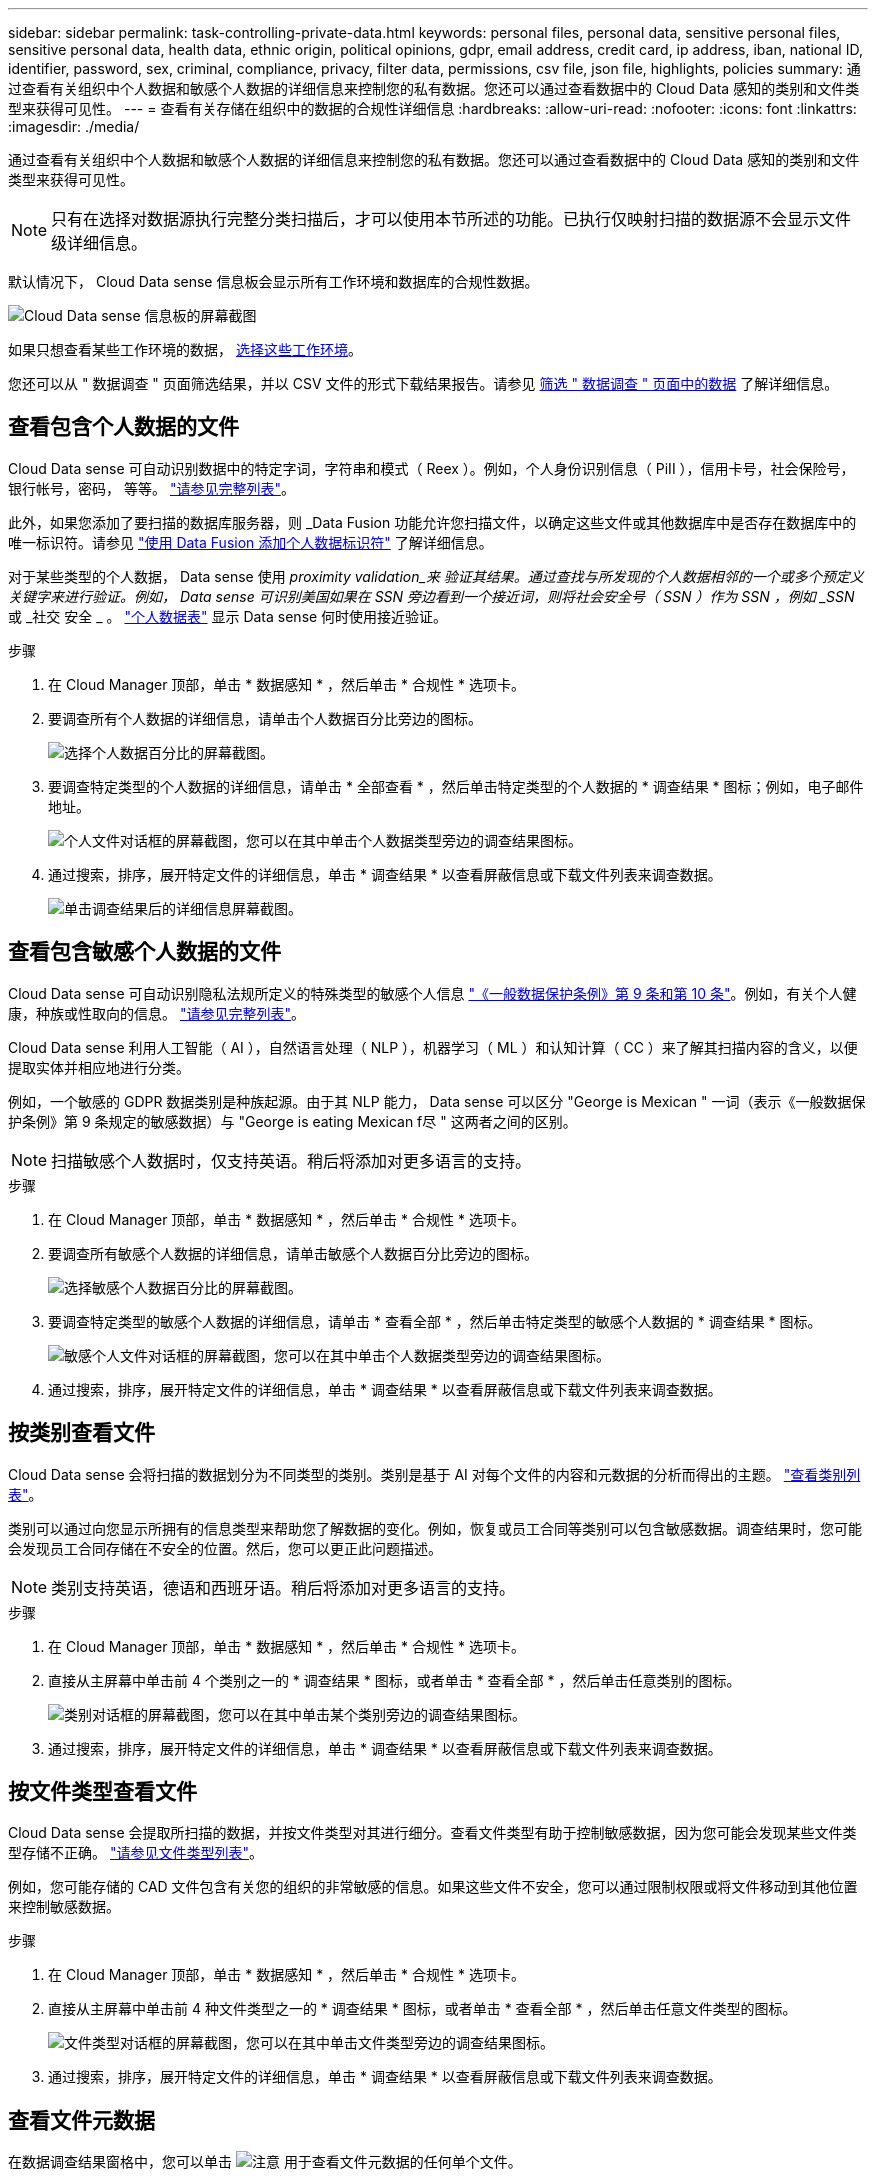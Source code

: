 ---
sidebar: sidebar 
permalink: task-controlling-private-data.html 
keywords: personal files, personal data, sensitive personal files, sensitive personal data, health data, ethnic origin, political opinions, gdpr, email address, credit card, ip address, iban, national ID, identifier, password, sex, criminal, compliance, privacy, filter data, permissions, csv file, json file, highlights, policies 
summary: 通过查看有关组织中个人数据和敏感个人数据的详细信息来控制您的私有数据。您还可以通过查看数据中的 Cloud Data 感知的类别和文件类型来获得可见性。 
---
= 查看有关存储在组织中的数据的合规性详细信息
:hardbreaks:
:allow-uri-read: 
:nofooter: 
:icons: font
:linkattrs: 
:imagesdir: ./media/


[role="lead"]
通过查看有关组织中个人数据和敏感个人数据的详细信息来控制您的私有数据。您还可以通过查看数据中的 Cloud Data 感知的类别和文件类型来获得可见性。


NOTE: 只有在选择对数据源执行完整分类扫描后，才可以使用本节所述的功能。已执行仅映射扫描的数据源不会显示文件级详细信息。

默认情况下， Cloud Data sense 信息板会显示所有工作环境和数据库的合规性数据。

image:screenshot_compliance_dashboard.png["Cloud Data sense 信息板的屏幕截图"]

如果只想查看某些工作环境的数据， <<Viewing Dashboard data for specific working environments,选择这些工作环境>>。

您还可以从 " 数据调查 " 页面筛选结果，并以 CSV 文件的形式下载结果报告。请参见 <<Filtering data in the Data Investigation page,筛选 " 数据调查 " 页面中的数据>> 了解详细信息。



== 查看包含个人数据的文件

Cloud Data sense 可自动识别数据中的特定字词，字符串和模式（ Reex ）。例如，个人身份识别信息（ PiII ），信用卡号，社会保险号，银行帐号，密码， 等等。 link:reference-private-data-categories.html#types-of-personal-data["请参见完整列表"^]。

此外，如果您添加了要扫描的数据库服务器，则 _Data Fusion 功能允许您扫描文件，以确定这些文件或其他数据库中是否存在数据库中的唯一标识符。请参见 link:task-managing-data-fusion.html["使用 Data Fusion 添加个人数据标识符"^] 了解详细信息。

对于某些类型的个人数据， Data sense 使用 _proximity validation_来 验证其结果。通过查找与所发现的个人数据相邻的一个或多个预定义关键字来进行验证。例如， Data sense 可识别美国如果在 SSN 旁边看到一个接近词，则将社会安全号（ SSN ）作为 SSN ，例如 _SSN_ 或 _社交 安全 _ 。 link:reference-private-data-categories.html#types-of-personal-data["个人数据表"^] 显示 Data sense 何时使用接近验证。

.步骤
. 在 Cloud Manager 顶部，单击 * 数据感知 * ，然后单击 * 合规性 * 选项卡。
. 要调查所有个人数据的详细信息，请单击个人数据百分比旁边的图标。
+
image:screenshot_compliance_personal.gif["选择个人数据百分比的屏幕截图。"]

. 要调查特定类型的个人数据的详细信息，请单击 * 全部查看 * ，然后单击特定类型的个人数据的 * 调查结果 * 图标；例如，电子邮件地址。
+
image:screenshot_personal_files.gif["个人文件对话框的屏幕截图，您可以在其中单击个人数据类型旁边的调查结果图标。"]

. 通过搜索，排序，展开特定文件的详细信息，单击 * 调查结果 * 以查看屏蔽信息或下载文件列表来调查数据。
+
image:screenshot_compliance_investigation_page.png["单击调查结果后的详细信息屏幕截图。"]





== 查看包含敏感个人数据的文件

Cloud Data sense 可自动识别隐私法规所定义的特殊类型的敏感个人信息 https://eur-lex.europa.eu/legal-content/EN/TXT/HTML/?uri=CELEX:32016R0679&from=EN#d1e2051-1-1["《一般数据保护条例》第 9 条和第 10 条"^]。例如，有关个人健康，种族或性取向的信息。 link:reference-private-data-categories.html#types-of-sensitive-personal-data["请参见完整列表"^]。

Cloud Data sense 利用人工智能（ AI ），自然语言处理（ NLP ），机器学习（ ML ）和认知计算（ CC ）来了解其扫描内容的含义，以便提取实体并相应地进行分类。

例如，一个敏感的 GDPR 数据类别是种族起源。由于其 NLP 能力， Data sense 可以区分 "George is Mexican " 一词（表示《一般数据保护条例》第 9 条规定的敏感数据）与 "George is eating Mexican f尽 " 这两者之间的区别。


NOTE: 扫描敏感个人数据时，仅支持英语。稍后将添加对更多语言的支持。

.步骤
. 在 Cloud Manager 顶部，单击 * 数据感知 * ，然后单击 * 合规性 * 选项卡。
. 要调查所有敏感个人数据的详细信息，请单击敏感个人数据百分比旁边的图标。
+
image:screenshot_compliance_sensitive_personal.gif["选择敏感个人数据百分比的屏幕截图。"]

. 要调查特定类型的敏感个人数据的详细信息，请单击 * 查看全部 * ，然后单击特定类型的敏感个人数据的 * 调查结果 * 图标。
+
image:screenshot_sensitive_personal_files.gif["敏感个人文件对话框的屏幕截图，您可以在其中单击个人数据类型旁边的调查结果图标。"]

. 通过搜索，排序，展开特定文件的详细信息，单击 * 调查结果 * 以查看屏蔽信息或下载文件列表来调查数据。




== 按类别查看文件

Cloud Data sense 会将扫描的数据划分为不同类型的类别。类别是基于 AI 对每个文件的内容和元数据的分析而得出的主题。 link:reference-private-data-categories.html#types-of-categories["查看类别列表"^]。

类别可以通过向您显示所拥有的信息类型来帮助您了解数据的变化。例如，恢复或员工合同等类别可以包含敏感数据。调查结果时，您可能会发现员工合同存储在不安全的位置。然后，您可以更正此问题描述。


NOTE: 类别支持英语，德语和西班牙语。稍后将添加对更多语言的支持。

.步骤
. 在 Cloud Manager 顶部，单击 * 数据感知 * ，然后单击 * 合规性 * 选项卡。
. 直接从主屏幕中单击前 4 个类别之一的 * 调查结果 * 图标，或者单击 * 查看全部 * ，然后单击任意类别的图标。
+
image:screenshot_categories.gif["类别对话框的屏幕截图，您可以在其中单击某个类别旁边的调查结果图标。"]

. 通过搜索，排序，展开特定文件的详细信息，单击 * 调查结果 * 以查看屏蔽信息或下载文件列表来调查数据。




== 按文件类型查看文件

Cloud Data sense 会提取所扫描的数据，并按文件类型对其进行细分。查看文件类型有助于控制敏感数据，因为您可能会发现某些文件类型存储不正确。 link:reference-private-data-categories.html#types-of-files["请参见文件类型列表"^]。

例如，您可能存储的 CAD 文件包含有关您的组织的非常敏感的信息。如果这些文件不安全，您可以通过限制权限或将文件移动到其他位置来控制敏感数据。

.步骤
. 在 Cloud Manager 顶部，单击 * 数据感知 * ，然后单击 * 合规性 * 选项卡。
. 直接从主屏幕中单击前 4 种文件类型之一的 * 调查结果 * 图标，或者单击 * 查看全部 * ，然后单击任意文件类型的图标。
+
image:screenshot_file_types.gif["文件类型对话框的屏幕截图，您可以在其中单击文件类型旁边的调查结果图标。"]

. 通过搜索，排序，展开特定文件的详细信息，单击 * 调查结果 * 以查看屏蔽信息或下载文件列表来调查数据。




== 查看文件元数据

在数据调查结果窗格中，您可以单击 image:button_down_caret.png["注意"] 用于查看文件元数据的任何单个文件。

image:screenshot_compliance_file_details.png["显示数据调查页面中文件的元数据详细信息的屏幕截图。"]

除了向您显示文件所在的工作环境和卷之外，元数据还会显示更多信息，包括文件权限，文件所有者，此文件是否存在重复项以及分配的 AIP 标签（如果有） link:task-org-private-data.html#categorizing-your-data-using-aip-labels["在云数据感知中集成 AIP"^]）。如果您计划使用此信息，此信息将非常有用 link:task-org-private-data.html#creating-custom-policies["创建策略"] 因为您可以看到可用于筛选数据的所有信息。

请注意，并非所有信息都可用于所有数据源—只是适合该数据源的信息。例如，卷名称，权限和 AIP 标签与数据库文件无关。

查看单个文件的详细信息时，可以对该文件执行以下操作：

* 您可以将此文件移动或复制到任何 NFS 共享。请参见 link:task-managing-highlights.html#moving-source-files-to-an-nfs-share["将源文件移动到 NFS 共享"] 和 link:task-managing-highlights.html#copying-source-files["将源文件复制到 NFS 共享"] 了解详细信息。
* 您可以删除此文件。请参见 link:task-managing-highlights.html#deleting-source-files["正在删除源文件"] 了解详细信息。
* 您可以为文件分配特定状态。请参见 link:task-org-private-data.html#applying-tags-to-manage-your-scanned-files["正在应用标记"] 了解详细信息。
* 您可以将此文件分配给 Cloud Manager 用户，以负责对该文件执行任何后续操作。请参见 link:task-org-private-data.html#assigning-users-to-manage-certain-files["为文件分配用户"] 了解详细信息。
* 如果您已将 AIP 标签与 Cloud Data sense 集成在一起，则可以为此文件分配一个标签，或者如果已存在另一个标签，则可以更改为其他标签。请参见 link:task-org-private-data.html#assigning-aip-labels-manually["手动分配 AIP 标签"] 了解详细信息。




== 查看文件的权限

要查看有权访问文件的所有用户或组的列表及其权限类型，请单击 * 查看所有权限 * 。此按钮仅适用于 CIFS 共享， SharePoint 和 OneDrive 中的文件。

请注意，如果您看到的是 SID （安全标识符），而不是用户和组名称，则应将 Active Directory 集成到 Data sense 中。 link:task-add-active-directory-datasense.html["了解如何执行此操作"]。

image:screenshot_compliance_permissions.png["显示详细文件权限的屏幕截图。"]

您可以单击某个用户或组的名称，此时将在 " 用户 / 组权限 " 筛选器中显示 " 调查 " 页面，并显示该用户或组的名称，以便您可以查看该用户或组有权访问的所有文件。

此外、您还可以单击 image:button_down_caret.png["注意"] 查看属于该组的用户列表。



== 检查存储系统中是否存在重复文件

您可以查看存储系统中是否存储了重复的文件。如果您要确定可节省存储空间的区域，此功能非常有用。此外，确保具有特定权限或敏感信息的某些文件不会在存储系统中进行不必要的复制也会很有帮助。

Data sense 使用哈希技术来确定重复文件。如果任何文件与另一个文件具有相同的哈希代码，我们可以 100% 确保这些文件完全重复，即使文件名不同也是如此。

您可以下载重复文件列表并将其发送给存储管理员，以便他们确定可以删除哪些文件（如果有）。您也可以 link:task-managing-highlights.html#deleting-source-files["删除文件"] 如果您确信不需要特定版本的文件，请自行选择。



=== 查看所有重复的文件

如果您需要列出在工作环境中复制的所有文件以及正在扫描的数据源，则可以在 " 数据调查 " 页面中使用名为 * 重复项 > 具有重复项 * 的筛选器。

结果页面将显示所有文件类型（不包括数据库）中的重复文件，最小大小为 50 MB 且 / 或包含个人或敏感个人信息。



=== 查看特定文件是否重复

如果要查看单个文件是否存在重复项，可以在数据调查结果窗格中单击 image:button_down_caret.png["注意"] 用于查看文件元数据的任何单个文件。如果某个文件存在重复项，则此信息将显示在 _Duplicates_ 字段旁边。

要查看重复文件的列表及其所在位置，请单击 * 查看详细信息 * 。在下一页中，单击 * 查看重复项 * 以查看调查页面中的文件。

image:screenshot_compliance_duplicate_file.png["显示如何查看重复文件所在位置的屏幕截图。"]


TIP: 您可以随时使用此页面中提供的 " 文件哈希 " 值并直接在 " 调查 " 页面中输入此值以搜索特定的重复文件，也可以在策略中使用此值。



== 查看特定工作环境的信息板数据

您可以筛选 Cloud Data sense 信息板的内容，以查看所有工作环境和数据库的合规性数据，或者仅查看特定工作环境的合规性数据。

筛选信息板时， Data sense 会将合规性数据和报告范围仅限于您选择的工作环境。

.步骤
. 单击筛选器下拉列表，选择要查看其数据的工作环境，然后单击 * 查看 * 。
+
image:screenshot_cloud_compliance_filter.gif["显示如何筛选特定工作环境的调查结果的屏幕截图。"]





== 筛选 " 数据调查 " 页面中的数据

您可以筛选调查页面的内容，以便仅显示要查看的结果。这是一项功能非常强大的功能、因为在对数据进行细化后、您可以使用页面顶部的按钮栏执行各种操作、包括复制文件、移动文件、向文件添加标记或AIP标签等。

如果要在优化页面内容后将其作为报告下载、请单击 image:button_download.png["下载按钮"] 用于保存.CSV文件的按钮。

image:screenshot_compliance_investigation_filtered.png["在调查页面中细化结果时可用筛选器的屏幕截图。"]

* 通过顶层选项卡、您可以查看文件(非结构化数据)、目录(非结构化数据)或数据库(结构化数据)中的数据。
* 通过每列顶部的控件，您可以按数字或字母顺序对结果进行排序。
* 您可以通过左窗格筛选器从以下属性中进行选择来细化结果：
+
[cols="35,65"]
|===
| 筛选器 | 详细信息 


| 策略 | 选择一个或多个策略。开始 link:task-org-private-data.html#controlling-your-data-using-policies["此处"^] 可查看现有策略列表并创建您自己的自定义策略。 


| 打开权限 | 选择权限类型 


| 用户 / 组权限 | 选择一个或多个用户名和/或组名称、或者输入部分名称 


| 文件所有者 | 输入文件所有者名称 


| Label | 选择 ... link:task-org-private-data.html#categorizing-your-data-using-aip-labels["AIP 标签"] 分配给文件的 


| 工作环境类型 | 选择工作环境的类型。OneDrive、SharePoint和Google Drive归类为"云应用程序"。 


| 工作环境名称 | 选择特定的工作环境 


| 存储库 | 选择存储库，例如卷或模式 


| 文件路径 | 输入部分路径或完整路径 


| 类别 | 选择 link:reference-private-data-categories.html#types-of-categories["类别类型"^] 


| 敏感度级别 | 选择敏感度级别 


| 个人数据 | 选择 link:reference-private-data-categories.html#types-of-personal-data["个人数据的类型"^] 


| 敏感个人数据 | 选择 link:reference-private-data-categories.html#types-of-sensitive-personal-data["敏感个人数据的类型"^] 


| 数据主题 | 输入数据主体的全名或已知标识符 


| 目录类型 | 选择目录类型："共享"或"文件夹" 


| 文件类型 | 选择 link:reference-private-data-categories.html#types-of-files["文件类型"^] 


| 文件大小 | 选择文件大小范围 


| 创建时间 | 创建文件时选择一个范围 


| 发现时间 | 选择 Data sense 发现文件时的范围 


| 上次修改时间 | 选择上次修改文件的时间范围 


| 上次访问 | 选择上次访问文件的时间范围。对于 Data sense 扫描的文件类型，这是 Data sense 上次扫描该文件的时间。 


| 重复 | 选择是否在存储库中复制文件 


| 文件哈希 | 输入文件的哈希以查找特定文件，即使名称不同也是如此 


| Tags | 选择 ... link:task-org-private-data.html#applying-tags-to-manage-your-scanned-files["一个或多个标记"] 分配给文件的 


| 已分配给 | 选择将文件分配到的人员的姓名 
|===

